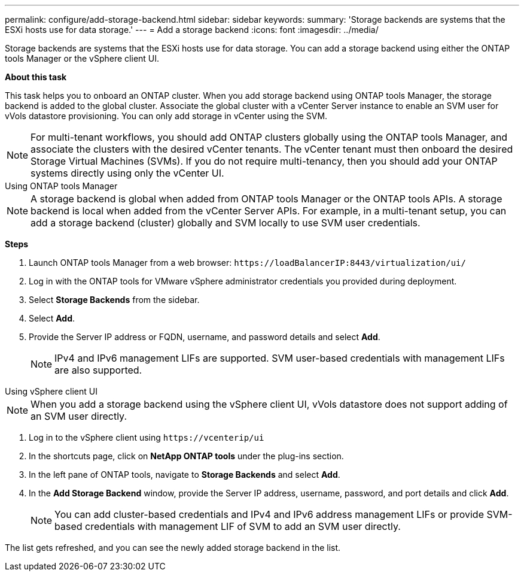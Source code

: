 ---
permalink: configure/add-storage-backend.html
sidebar: sidebar
keywords:
summary: 'Storage backends are systems that the ESXi hosts use for data storage.'
---
= Add a storage backend
:icons: font
:imagesdir: ../media/

[.lead]

Storage backends are systems that the ESXi hosts use for data storage. You can add a storage backend using either the ONTAP tools Manager or the vSphere client UI.

*About this task*

This task helps you to onboard an ONTAP cluster. When you add storage backend using ONTAP tools Manager, the storage backend is added to the global cluster. Associate the global cluster with a vCenter Server instance to enable an SVM user for vVols datastore provisioning. You can only add storage in vCenter using the SVM.

[NOTE]
For multi-tenant workflows, you should add ONTAP clusters globally using the ONTAP tools Manager, and associate the clusters with the desired vCenter tenants. The vCenter tenant must then onboard the desired Storage Virtual Machines (SVMs). If you do not require multi-tenancy, then you should add your ONTAP systems directly using only the vCenter UI.

[role="tabbed-block"]
====

.Using ONTAP tools Manager
--

[NOTE]
A storage backend is global when added from ONTAP tools Manager or the ONTAP tools APIs. A storage backend is local when added from the vCenter Server APIs.
For example, in a multi-tenant setup, you can add a storage backend (cluster) globally and SVM locally to use SVM user credentials.

*Steps*

. Launch ONTAP tools Manager from a web browser: `\https://loadBalancerIP:8443/virtualization/ui/` 
. Log in with the ONTAP tools for VMware vSphere administrator credentials you provided during deployment. 
. Select *Storage Backends* from the sidebar.
. Select *Add*. 
. Provide the Server IP address or FQDN, username, and password details and select *Add*.
[NOTE]
IPv4 and IPv6 management LIFs are supported. SVM user-based credentials with management LIFs are also supported.

--

.Using vSphere client UI
--

[NOTE]
When you add a storage backend using the vSphere client UI, vVols datastore does not support adding of an SVM user directly.

. Log in to the vSphere client using `\https://vcenterip/ui`
. In the shortcuts page, click on *NetApp ONTAP tools* under the plug-ins section.
. In the left pane of ONTAP tools, navigate to *Storage Backends* and select *Add*.
. In the *Add Storage Backend* window, provide the Server IP address, username, password, and port details and click *Add*.
[NOTE]
You can add cluster-based credentials and IPv4 and IPv6 address management LIFs or provide SVM-based credentials with management LIF of SVM to add an SVM user directly.

The list gets refreshed, and you can see the newly added storage backend in the list.

--
====